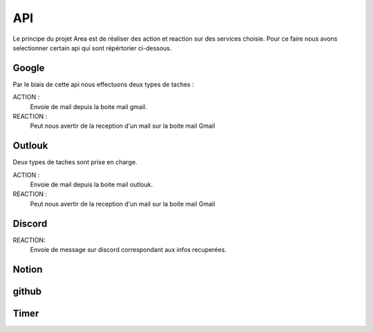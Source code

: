 API
===

.. _api:
.. autosummary::
   :toctree: generated



Le principe du projet Area est de réaliser des action et reaction sur des services choisie.
Pour ce faire nous avons selectionner certain api qui sont répértorier ci-dessous.

Google
------
.. image:: images/image-api-google.png
   :width: 200

Par le biais de cette api nous effectuons deux types de taches :

ACTION :
   Envoie de mail depuis la boite mail gmail.

REACTION :
   Peut nous avertir de la reception d'un mail sur la boite mail Gmail


Outlouk
-------

.. image:: images/image-api-outlook.png
   :width: 100


Deux types de taches sont prise en charge.

ACTION :
   Envoie de mail depuis la boite mail outlouk.

REACTION :
   Peut nous avertir de la reception d'un mail sur la boite mail Gmail


Discord
--------

.. image:: images/image-api-discord.png
   :width: 100


REACTION:
   Envoie de message sur discord correspondant aux infos recuperées.


Notion
-------


github
-------


Timer
------
